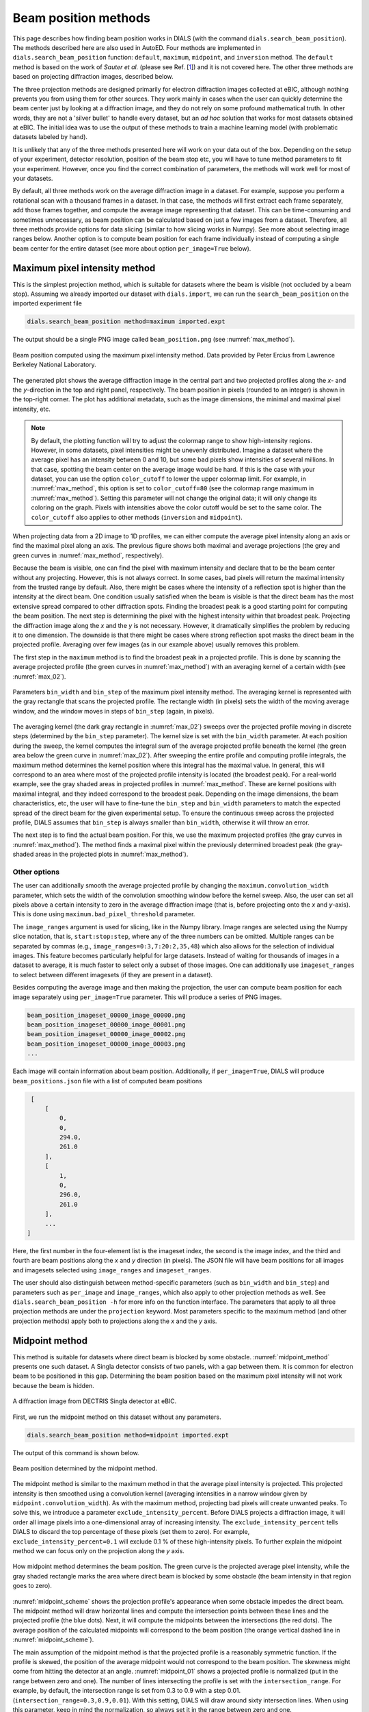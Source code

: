 
Beam position methods
######################

This page describes how finding beam position works in DIALS (with the command
``dials.search_beam_position``). The methods described here are also used in
AutoED. Four methods are implemented in ``dials.search_beam_position`` 
function: ``default``, ``maximum``, ``midpoint``, and ``inversion`` method. 
The ``default`` method is based on the work of *Sauter et al.* (please see Ref.
[`1 <sauter>`_]) and it is not covered here. The other three methods are based
on projecting diffraction images, described below.


The three projection methods are designed primarily for electron diffraction
images collected at eBIC, although nothing prevents you from using them for
other sources. They work mainly in cases when the user can quickly determine
the beam center just by looking at a diffraction image, and they do not rely
on some profound mathematical truth. In other words, they are not a 'silver
bullet' to handle every dataset, but an *ad hoc* solution that works for most
datasets obtained at eBIC. The initial idea was to use the output of these
methods to train a machine learning model (with problematic datasets labeled
by hand).

It is unlikely that any of the three methods presented here will work on your
data out of the box. Depending on the setup of your experiment, detector
resolution, position of the beam stop etc, you will have to tune method
parameters to fit your experiment. However, once you find the correct
combination of parameters, the methods will work well for most of your
datasets. 

By default, all three methods work on the average diffraction image in a
dataset. For example, suppose you perform a rotational scan with a thousand
frames in a dataset. In that case, the methods will first extract each frame
separately, add those frames together, and compute the average image
representing that dataset. This can be time-consuming and sometimes
unnecessary, as beam position can be calculated based on just a few images
from a dataset. Therefore, all three methods provide options for data slicing
(similar to how slicing works in Numpy). See more about selecting image ranges
below. Another option is to compute beam position for each frame individually
instead of computing a single beam center for the entire dataset 
(see more about option ``per_image=True`` below).


Maximum pixel intensity method
==============================

This is the simplest projection method, which is suitable for datasets where 
the beam is visible (not occluded by a beam stop). Assuming we already 
imported our dataset with ``dials.import``, we can run the
``search_beam_position`` on the imported experiment file

.. code-block:: console

   dials.search_beam_position method=maximum imported.expt


The output should be a single PNG image called ``beam_position.png`` 
(see :numref:`max_method`).

.. _max_method:
.. figure:: ../figs/beam_position_maximum.png
   :alt: Beam position computed using maximum method 
   :width: 80%
   :align: center

   Beam position computed using the maximum pixel intensity method.
   Data provided by Peter Ercius from Lawrence Berkeley National
   Laboratory.

The generated plot shows the average diffraction image in the central part
and two projected profiles along the *x*- and the *y*-direction in the top and
right panel, respectively. The beam position in pixels (rounded to
an integer) is shown in the top-right corner.
The plot has additional metadata, such as the image dimensions, the
minimal and maximal pixel intensity, etc. 

.. note::

   By default, the plotting function will try to adjust the colormap range to 
   show high-intensity regions.
   However, in some datasets, pixel intensities might be unevenly 
   distributed. Imagine a dataset where the average pixel has an intensity
   between 0 and 10, but some bad pixels show intensities of several
   millions. In that case, spotting the beam center on the average image 
   would be hard. If this is the case with your dataset, you can use the
   option ``color_cutoff`` to lower the upper colormap limit. For example, in
   :numref:`max_method`, this option is set to ``color_cutoff=80`` (see the 
   colormap range maximum in :numref:`max_method`). Setting this parameter
   will not change the original data; it will only change its coloring on the
   graph. Pixels with intensities above the color cutoff would be set to the
   same color. The ``color_cutoff`` also applies to other methods 
   (``inversion`` and ``midpoint``).

When projecting data from a 2D image to 1D profiles, we can
either compute the average pixel intensity along an axis or 
find the maximal pixel along an axis. The previous figure shows both maximal 
and average projections (the grey and green curves in :numref:`max_method`,
respectively).

Because the beam is visible, one can find the pixel with maximum
intensity and declare that to be the beam center without any projecting.
However, this is not always correct. In some cases, bad pixels
will return the maximal intensity from the trusted range by default.
Also, there might be cases where the intensity of a reflection spot is higher
than the intensity at the direct beam. One condition usually
satisfied when the beam is visible is that the direct beam has the most
extensive spread compared to other diffraction spots.
Finding the broadest peak is a good starting point for computing the beam
position. The next step is determining the pixel with the highest intensity 
within that broadest peak. Projecting the diffraction image along the *x* and
the *y* is not necessary. However, it
dramatically simplifies the problem by reducing it to one dimension.
The downside is that there might be cases where strong
reflection spot masks the direct beam in the projected profile. 
Averaging over few images (as in our example above) usually removes this problem.

The first step in the ``maximum`` method is to find the broadest peak
in a projected profile. This is done by scanning the average
projected profile (the green curves in :numref:`max_method`) with an averaging 
kernel of a certain width (see :numref:`max_02`).

.. _max_02:
.. figure:: ../figs/max_method.png
   :alt: Explanation of the maximum method
   :width: 80%
   :align: center

   Parameters ``bin_width`` and ``bin_step`` of the maximum pixel intensity
   method. The averaging kernel is represented with the gray rectangle that 
   scans the projected profile. The rectangle width (in pixels) sets the 
   width of the moving average window, and the window moves in steps of 
   ``bin_step`` (again, in pixels).  


The averaging kernel (the dark gray rectangle in :numref:`max_02`) sweeps over
the projected profile moving in discrete steps (determined by the ``bin_step``
parameter). The kernel size is set with the ``bin_width`` parameter. At each
position during the sweep, the kernel computes the
integral sum of the average projected profile beneath the kernel (the
green area below the green curve in :numref:`max_02`). After sweeping the 
entire
profile and computing profile integrals, the maximum method determines the
kernel position where this integral has the maximal value. In general, this
will correspond to an area where most of the projected profile intensity is
located (the broadest peak). For a real-world example, see the gray shaded 
areas
in projected profiles in :numref:`max_method`. These are kernel positions
with maximal integral, and they indeed correspond to the broadest peak. 
Depending on the
image dimensions, the beam characteristics, etc, the user will have to 
fine-tune the ``bin_step`` and ``bin_width`` parameters to match the expected
spread of the direct beam for the given experimental setup. To ensure the
continuous sweep across the projected profile, DIALS assumes that ``bin_step``
is always smaller than ``bin_width``, otherwise it will throw an error.

The next step is to find the actual beam position. For this, we use the
maximum projected profiles (the gray curves in :numref:`max_method`). The
method finds a maximal pixel within the previously determined broadest peak
(the gray-shaded areas in the projected plots in :numref:`max_method`). 

Other options
-------------


The user can additionally smooth the average projected profile by changing the
``maximum.convolution_width`` parameter, which sets the width of the
convolution smoothing window before the kernel sweep. Also, the user
can set all pixels above a certain intensity to zero in the average
diffraction image (that is, before projecting onto the *x* and *y*-axis). 
This is done using ``maximum.bad_pixel_threshold`` parameter.


The ``image_ranges`` argument is used for slicing, like in the Numpy
library. Image ranges are selected using the Numpy
slice notation, that is, ``start:stop:step``, where any of the three numbers 
can be omitted. Multiple ranges can be separated by commas
(e.g., ``image_ranges=0:3,7:20:2,35,48``) which also
allows for the selection of individual images. This feature becomes
particularly helpful for large datasets. Instead of waiting for thousands of
images in a dataset to average, it is much faster to select only a subset of
those images.
One can additionally use 
``imageset_ranges`` to select between different imagesets (if they are present
in a dataset).

Besides computing the average image and then making the projection, 
the user can compute beam position for each image separately
using ``per_image=True`` parameter. This will produce a series of PNG images.

.. code-block:: console

    beam_position_imageset_00000_image_00000.png
    beam_position_imageset_00000_image_00001.png
    beam_position_imageset_00000_image_00002.png
    beam_position_imageset_00000_image_00003.png
    ...

Each image will contain information about beam position. Additionally, if
``per_image=True``, DIALS will produce ``beam_positions.json`` file with
a list of computed beam positions


.. code-block:: console

    [
        [
            0,
            0,
            294.0,
            261.0
        ],
        [
            1,
            0,
            296.0,
            261.0
        ],
        ...
   ]

Here, the first number in the four-element list is the imageset index, 
the second is the image index, and the third and fourth are beam positions
along the *x* and *y* direction (in pixels). 
The JSON file will have beam positions for all
images and imagesets selected using ``image_ranges`` and ``imageset_ranges``.


The user should also distinguish between method-specific parameters 
(such as ``bin_width`` and ``bin_step``) and parameters such as ``per_image``
and ``image_ranges``, which also apply to other projection methods as well.
See ``dials.search_beam_position -h`` for more info on the function
interface. The parameters that apply to all three projection methods
are under the ``projection`` keyword. Most parameters specific to the 
maximum method (and other projection methods) apply both to projections along
the *x* and the *y* axis.




Midpoint method
=================

This method is suitable for datasets where direct beam is blocked by some
obstacle. :numref:`midpoint_method` presents
one such dataset. A Singla detector consists of two
panels, with a gap between them. It is common for electron beam to be
positioned in this gap. Determining the beam position based on the maximum pixel
intensity will not work because the beam is hidden.

.. _midpoint_method:
.. figure:: ../figs/singla_image.png
   :alt: Singla diffraction image
   :width: 75%
   :align: center

   A diffraction image from DECTRIS Singla detector at eBIC.

First, we run the midpoint method on this dataset without any parameters. 

.. code-block:: console

   dials.search_beam_position method=midpoint imported.expt

The output of this command is shown below.

.. _midpoint_01:
.. figure:: ../figs/midpoint_01.png
   :alt: Midpoint method
   :width: 75%
   :align: center

   Beam position determined by the midpoint method.

The midpoint method is similar to the maximum method in that the average pixel
intensity is projected. This projected intensity is then smoothed using a
convolution kernel (averaging intensities in a narrow window given by
``midpoint.convolution_width``). As with the maximum method, projecting bad
pixels will create unwanted peaks. To solve this, we
introduce a parameter ``exclude_intensity_percent``. Before DIALS projects 
a diffraction image, it will order all image pixels into a one-dimensional
array of increasing intensity. The ``exclude_intensity_percent`` tells DIALS
to discard the top percentage of these pixels (set them to zero). For
example, ``exclude_intensity_percent=0.1`` will exclude 0.1 % of these
high-intensity pixels.
To further explain the midpoint method we can focus only on the projection
along the *y* axis.

.. _midpoint_scheme:

.. figure:: ../figs/midpoint_method.png
   :alt: Midpoint method
   :width: 75%
   :align: center

   How midpoint method determines the beam position. The green curve is the
   projected average pixel intensity, while the gray shaded rectangle marks
   the area where direct beam is blocked by some obstacle (the beam intensity
   in that region goes to zero).

:numref:`midpoint_scheme` shows the projection profile's appearance when
some obstacle impedes the direct beam. The midpoint method will draw
horizontal lines and
compute the intersection points between these lines and the projected profile
(the blue dots). Next, it will compute the midpoints between the intersections
(the red dots). The average position of the calculated midpoints will
correspond to the beam position (the orange vertical dashed line in 
:numref:`midpoint_scheme`).

The main assumption of the midpoint method is that the projected profile is
a reasonably symmetric function. If the profile is skewed, the position of the
average midpoint would not correspond to the beam position. The skewness might
come from hitting the detector at an angle. :numref:`midpoint_01` 
shows a projected profile is normalized (put in the range between
zero and one). The number of lines intersecting the profile is set
with the ``intersection_range``. For example, by default, the
intersection range is set from 0.3 to 0.9 with a step 0.01.
(``intersection_range=0.3,0.9,0.01``). With this setting, DIALS will draw
around sixty intersection lines. When using this parameter, keep in mind the
normalization, so always set it in the range between zero and one.

In :numref:`midpoint_01` (the projection along the y-axis on the right), we
see several groups of midpoints (orange, blue, green). Each of these groups
corresponds to a local peak in the projected profile. As shown in 
:numref:`midpoint_scheme`, each intersecting line might intersect several
peaks in the projected profile. The question is: which peak is the direct one?
Here, DIALS does several things. First, it groups all the midpoints into
distinctive groups based on their proximity. The grouping is determined using
the ``distance_threshold`` parameter (currently set to 40 pixels). The
condition for a new midpoint to be included in an existing group is if it is 
within the ``distance_threshold`` of any known group (that is, the group
average position). If the midpoint is not close to any of the existing groups,
it will be added to a new group. Next, groups are ranked based on their
average width. The average width is computed by averaging the widths of all
the intersection lines belonging to a group (see the red horizontal lines in
:numref:`midpoint_scheme`). In the final step, DIALS picks the first three
groups of midpoints with the highest average width and selects the one with
the highest number of midpoints. This last step ensures that we do not pick a
group with only a few intersections (in most cases, the direct beam will have
the highest width and number of midpoints). The beam position is then
computed as the average midpoint position of the selected group. 

Dealing with gap regions
------------------------

By default, DIALS does not know which region of the image corresponds to the
gap. For example, in the case of the Singla detector, all pixels from 512 to
550 along the *y*-axis are in this gap region. Our result along the *y*-axis
in :numref:`midpoint_01` was correct, but it was more a lucky coincidence. 
The wide convolution of the projected profile filled the gap and allowed the 
midpoint method to work as expected. However, if the convolution width was too
narrow (or the gap was too wide), the midpoint method would not work as
expected. To explain what we mean, let's run the same command, but let's not 
smooth the projected data. 

.. code-block:: console

   dials.search_beam_position method=midpoint \
                              midpoint.convolution_width=2 imported.expt


.. _midpoint_gap:

.. figure:: ../figs/midpoint_gap.png
   :alt: Midpoint gap
   :width: 75%
   :align: center

   Result from the midpoint method obtained with the command above. 

:numref:`midpoint_gap` shows the wrong beam position along the *y*-axis.
The reason for this error is simple to explain. Without any convolution, 
the projected gap region gets an intensity of zero. The problem here is that
DIALS does not know where the gap is. It treats the two beam tails as two 
separate peaks (that is why there are two groups of midpoints,
the orange and the blue). To resolve this problem, we need to tell DIALS where the
gap is. 

.. code-block:: console

   dials.search_beam_position method=midpoint \
                              midpoint.convolution_width=2 \
                              dead_pixel_range_y=505,555 imported.expt

This will produce the correct result

.. _midpoint_dead:

.. figure:: ../figs/midpoint_dead.png
   :alt: Midpoint dead pixel range along the y
   :width: 75%
   :align: center

   Beam position corrected with ``dead_pixel_range_y`` parameter.

Notice that the dead pixel range along the *y*-axis that we provided as a
parameter is marked with the gray shaded rectangle in the *y*-projected
profile in :numref:`midpoint_dead`. Also, we set the region of dead pixels to
be slightly wider than the actual gap region (by about five pixels on both sides).
The simple explanation of the ``dead_pixel_range_y`` is that DIALS will ignore
all intersections within this region. This is equivalent to filling the gap
region with infinite intensity. The intersections with the two tails of the
original beam are now accounted for properly, and the midpoint method works
again. 

Equivalently to ``dead_pixel_range_y``, there is a parameter
``dead_pixel_range_x``. Additionally, you can use multiple ranges like
``dead_pixel_range_y=a,b,c,d``. This will set two regions (from ``a`` to
``b``, and from ``c`` to ``d``).



Inversion method
==================

This method is suitable for datasets where one can clearly see Friedel pairs.

.. _inversion_singla:

.. figure:: ../figs/inversion_singla.png
   :alt: Friedel pairs in the diffraction image
   :width: 75%
   :align: center

   Friedel pairs (A1, A2) and (B1, B2) in the Singla diffraction image
   obtained at eBIC.

.. _inversion_method:

.. figure:: ../figs/inversion_method.png
   :alt: Sketch of the projected profile
   :width: 75%
   :align: center

   Sketch of the projected profile with Friedel pairs (no direct beam).

For example, :numref:`inversion_singla` shows the previous diffraction image
from Singla, emphasizing two Friedel pairs. Friedel pairs are positioned
symmetrically around the direct beam. In this case, the simplest way to
determine the beam position is to connect a single Friedel pair with a vector
and divide that vector in half. Another approach would be spot-finding first
to determine the positions of Friedel pairs and then compute the midpoints. We
plan to use projection again to simplify the problem. To
explain the inversion method, let us assume we make maximum projection along
the *y*-axis
from :numref:`inversion_singla`, and we obtain something similar to the sketch in 
:numref:`inversion_method`. There are four peaks corresponding to two Friedel
pairs. Because of the equal distance from the direct beam to both spots in
every Friedel pair, the beam position becomes the center of inversion.
The question is how to find this point for four peaks in
:numref:`inversion_method` automatically. One can connect
the peaks with lines, compute midpoints, and average them, but which peaks
should be connected?

In our approach, we use a simple observation. Let us
assume the direct beam is positioned at some point called ``guess_position``
(see :numref:`inversion_method`). We can then invert the projected profile
around this point and obtain the pink curve. If ``guess_position`` is indeed
the center of inversion, the peaks in the inverted curve and those in the
original curve will overlap. If this is not the case, the peaks from one curve
will overlap with some other peaks (with different intensities) or with
low-intensity regions. One way to quantify the overlap between the original
and the inverted curve is to multiply them for each pixel and integrate (sum)
the product. If the overlap is significant, the integral will be large; if the
overlap is low, the integral should be lower. We repeat this procedure
(invert and compute the overlap) in a region around the ``guess_position``. 
We move the ``guess_position``
to every point within this region, multiply the two curves, and compute the
integral to quantify the overlap. Ultimately, we will get a single curve that
quantifies the overlap for a range of pixels. Picking the maximum of this
curve as the beam position means that the computed overlap at that point is
highest, so that point is very likely to be the center of inversion.

We can check how this is implemented in DIAL by running the beam position
command.

.. code-block:: console

   dials.search_beam_position method=inversion imported.expt

Below is the output of this command. The green curves in the top and right
panels show the overlap (inversion and integration) for every pixel. 

.. _inversion_fig:

.. figure:: ../figs/inversion_01.png
   :alt: Inversion method figure
   :width: 75%
   :align: center

   The output of the beam position command with the inversion method.


The inversion method works well if there is at least one dominant Friedel
pair. As shown in :numref:`inversion_fig`, there are several such peaks for an
average image in a dataset.


.. _sauter:

   `[1] <https://journals.iucr.org/j/issues/2004/03/00/dd5008>`_
   Sauter et al., *J.Appl.Cryst.* **37**, 399-409 (2004).

